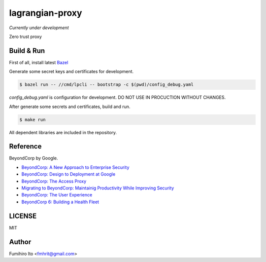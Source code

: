 ===================
lagrangian-proxy
===================

*Currently under development*

Zero trust proxy

Build & Run
=============

First of all, install latest `Bazel <https://bazel.build>`_

Generate some secret keys and certificates for development.

.. code:: console

    $ bazel run -- //cmd/lpcli -- bootstrap -c $(pwd)/config_debug.yaml

`config_debug.yaml` is configuration for development. DO NOT USE IN PROCUCTION WITHOUT CHANGES.

After generate some secrets and certificates, build and run.

.. code:: console

    $ make run

All dependent libraries are included in the repository.

Reference
============

BeyondCorp by Google.

* `BeyondCorp: A New Approach to Enterprise Security <https://ai.google/research/pubs/pub43231>`_
* `BeyondCorp: Design to Deployment at Google <https://ai.google/research/pubs/pub44860>`_
* `BeyondCorp: The Access Proxy <https://ai.google/research/pubs/pub45728>`_
* `Migrating to BeyondCorp: Maintainig Productivity While Improving Security <https://ai.google/research/pubs/pub46134>`_
* `BeyondCorp: The User Experience <https://ai.google/research/pubs/pub46366>`_
* `BeyondCorp 6: Building a Health Fleet <https://ai.google/research/pubs/pub47356>`_

LICENSE
===========

MIT

Author
=========

Fumihiro Ito <fmhrit@gmail.com>
